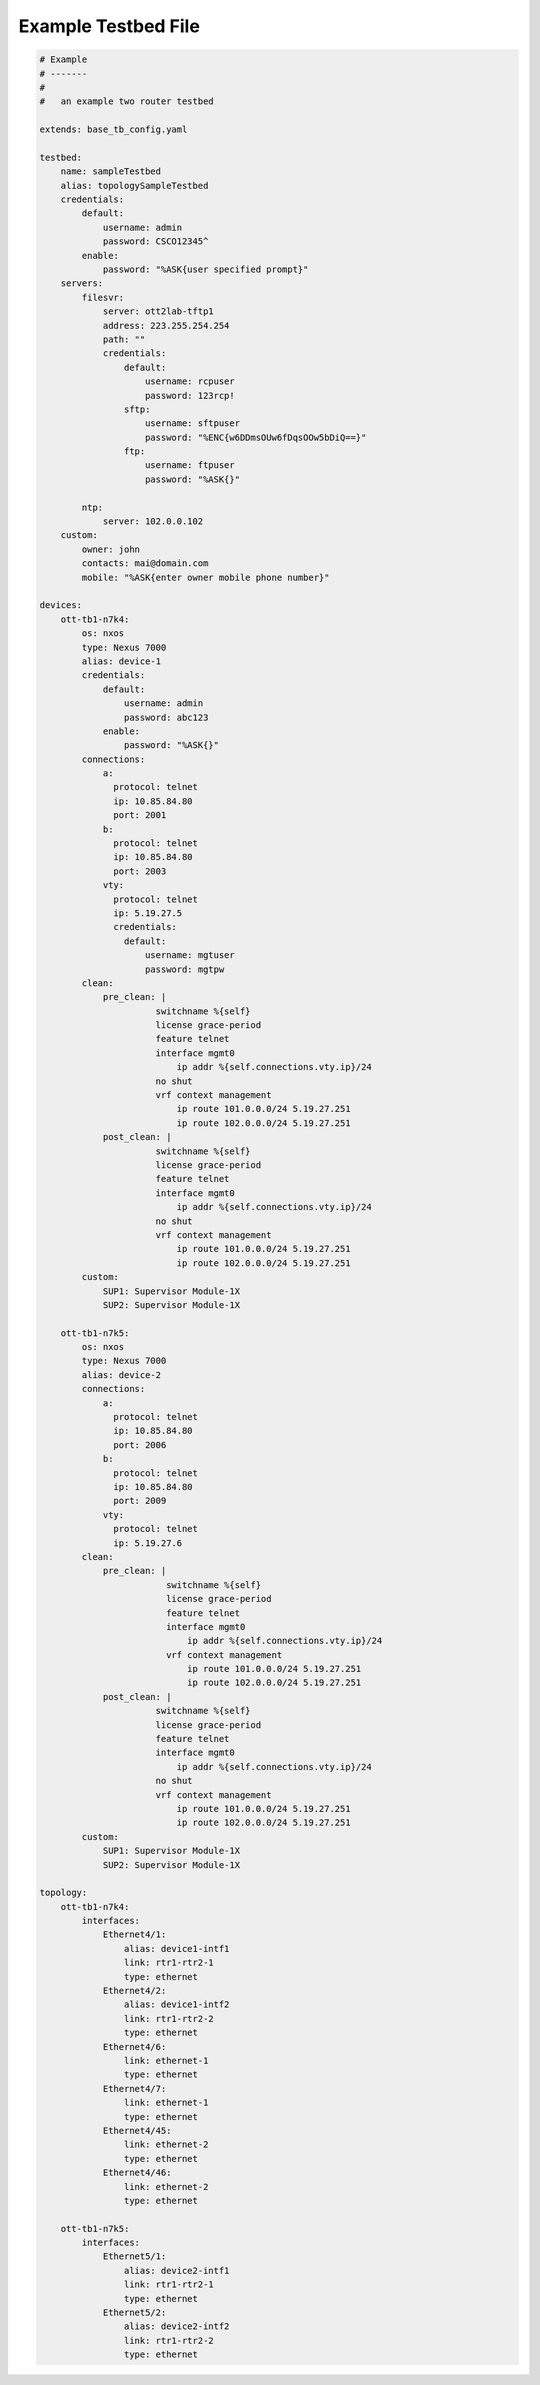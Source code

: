 Example Testbed File
====================

.. code-block:: yaml

    # Example
    # -------
    #
    #   an example two router testbed

    extends: base_tb_config.yaml

    testbed:
        name: sampleTestbed
        alias: topologySampleTestbed
        credentials:
            default:
                username: admin
                password: CSCO12345^
            enable:
                password: "%ASK{user specified prompt}"
        servers:
            filesvr:
                server: ott2lab-tftp1
                address: 223.255.254.254
                path: ""
                credentials:
                    default:
                        username: rcpuser
                        password: 123rcp!
                    sftp:
                        username: sftpuser
                        password: "%ENC{w6DDmsOUw6fDqsOOw5bDiQ==}"
                    ftp:
                        username: ftpuser
                        password: "%ASK{}"

            ntp:
                server: 102.0.0.102
        custom:
            owner: john
            contacts: mai@domain.com
            mobile: "%ASK{enter owner mobile phone number}"

    devices:
        ott-tb1-n7k4:
            os: nxos
            type: Nexus 7000
            alias: device-1
            credentials:
                default:
                    username: admin
                    password: abc123
                enable:
                    password: "%ASK{}"
            connections:
                a:
                  protocol: telnet
                  ip: 10.85.84.80
                  port: 2001
                b:
                  protocol: telnet
                  ip: 10.85.84.80
                  port: 2003
                vty:
                  protocol: telnet
                  ip: 5.19.27.5
                  credentials:
                    default:
                        username: mgtuser
                        password: mgtpw
            clean:
                pre_clean: |
                          switchname %{self}
                          license grace-period
                          feature telnet
                          interface mgmt0
                              ip addr %{self.connections.vty.ip}/24
                          no shut
                          vrf context management
                              ip route 101.0.0.0/24 5.19.27.251
                              ip route 102.0.0.0/24 5.19.27.251
                post_clean: |
                          switchname %{self}
                          license grace-period
                          feature telnet
                          interface mgmt0
                              ip addr %{self.connections.vty.ip}/24
                          no shut
                          vrf context management
                              ip route 101.0.0.0/24 5.19.27.251
                              ip route 102.0.0.0/24 5.19.27.251
            custom:
                SUP1: Supervisor Module-1X
                SUP2: Supervisor Module-1X

        ott-tb1-n7k5:
            os: nxos
            type: Nexus 7000
            alias: device-2
            connections:
                a:
                  protocol: telnet
                  ip: 10.85.84.80
                  port: 2006
                b:
                  protocol: telnet
                  ip: 10.85.84.80
                  port: 2009
                vty:
                  protocol: telnet
                  ip: 5.19.27.6
            clean:
                pre_clean: |
                            switchname %{self}
                            license grace-period
                            feature telnet
                            interface mgmt0
                                ip addr %{self.connections.vty.ip}/24
                            vrf context management
                                ip route 101.0.0.0/24 5.19.27.251
                                ip route 102.0.0.0/24 5.19.27.251
                post_clean: |
                          switchname %{self}
                          license grace-period
                          feature telnet
                          interface mgmt0
                              ip addr %{self.connections.vty.ip}/24
                          no shut
                          vrf context management
                              ip route 101.0.0.0/24 5.19.27.251
                              ip route 102.0.0.0/24 5.19.27.251
            custom:
                SUP1: Supervisor Module-1X
                SUP2: Supervisor Module-1X

    topology:
        ott-tb1-n7k4:
            interfaces:
                Ethernet4/1:
                    alias: device1-intf1
                    link: rtr1-rtr2-1
                    type: ethernet
                Ethernet4/2:
                    alias: device1-intf2
                    link: rtr1-rtr2-2
                    type: ethernet
                Ethernet4/6:
                    link: ethernet-1
                    type: ethernet
                Ethernet4/7:
                    link: ethernet-1
                    type: ethernet
                Ethernet4/45:
                    link: ethernet-2
                    type: ethernet
                Ethernet4/46:
                    link: ethernet-2
                    type: ethernet

        ott-tb1-n7k5:
            interfaces:
                Ethernet5/1:
                    alias: device2-intf1
                    link: rtr1-rtr2-1
                    type: ethernet
                Ethernet5/2:
                    alias: device2-intf2
                    link: rtr1-rtr2-2
                    type: ethernet


